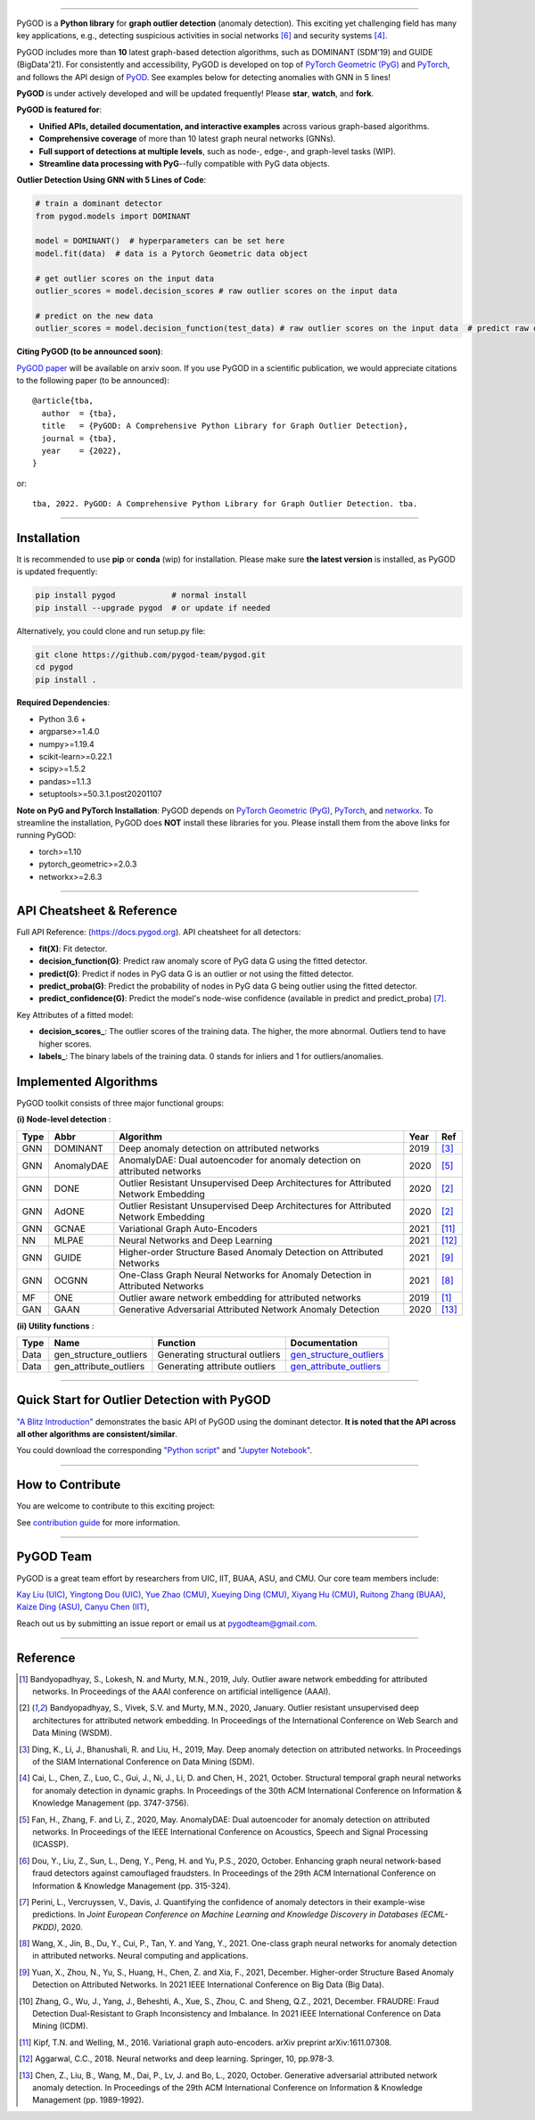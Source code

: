.. image:: https://github.com/pygod-team/pygod/blob/main/docs/pygod_logo.png
   :width: 1050
   :alt: PyGOD Logo
   :align: center

.. image:: https://img.shields.io/pypi/v/pygod.svg?color=brightgreen
   :target: https://pypi.org/project/pygod/
   :alt: PyPI version

.. image:: https://readthedocs.org/projects/pygod/badge/?version=latest
   :target: https://py-god.readthedocs.io/en/latest/?badge=latest
   :alt: Documentation status

.. image:: https://img.shields.io/github/stars/pygod-team/pygod.svg
   :target: https://github.com/pygod-team/pygod/stargazers
   :alt: GitHub stars

.. image:: https://img.shields.io/github/forks/pygod-team/pygod.svg?color=blue
   :target: https://github.com/pygod-team/pygod/network
   :alt: GitHub forks

.. image:: https://github.com/pygod-team/pygod/actions/workflows/testing.yml/badge.svg
   :target: https://github.com/pygod-team/pygod/actions/workflows/testing.yml
   :alt: testing

.. image:: https://coveralls.io/repos/github/pygod-team/pygod/badge.svg?branch=main
   :target: https://coveralls.io/github/pygod-team/pygod?branch=main
   :alt: Coverage Status

.. image:: https://img.shields.io/github/license/pygod-team/pygod.svg
   :target: https://github.com/pygod-team/pygod/blob/master/LICENSE
   :alt: License


-----

PyGOD is a **Python library** for **graph outlier detection** (anomaly detection).
This exciting yet challenging field has many key applications, e.g., detecting
suspicious activities in social networks [#Dou2020Enhancing]_  and security systems [#Cai2021Structural]_.

PyGOD includes more than **10** latest graph-based detection algorithms,
such as DOMINANT (SDM'19) and GUIDE (BigData'21).
For consistently and accessibility, PyGOD is developed on top of `PyTorch Geometric (PyG) <https://www.pyg.org/>`_
and `PyTorch <https://pytorch.org/>`_, and follows the API design of `PyOD <https://github.com/yzhao062/pyod>`_.
See examples below for detecting anomalies with GNN in 5 lines!

**PyGOD** is under actively developed and will be updated frequently!
Please **star**, **watch**, and **fork**.


**PyGOD is featured for**:

* **Unified APIs, detailed documentation, and interactive examples** across various graph-based algorithms.
* **Comprehensive coverage** of more than 10 latest graph neural networks (GNNs).
* **Full support of detections at multiple levels**, such as node-, edge-, and graph-level tasks (WIP).
* **Streamline data processing with PyG**--fully compatible with PyG data objects.

**Outlier Detection Using GNN with 5 Lines of Code**\ :

.. code-block:: python


    # train a dominant detector
    from pygod.models import DOMINANT

    model = DOMINANT()  # hyperparameters can be set here
    model.fit(data)  # data is a Pytorch Geometric data object

    # get outlier scores on the input data
    outlier_scores = model.decision_scores # raw outlier scores on the input data

    # predict on the new data
    outlier_scores = model.decision_function(test_data) # raw outlier scores on the input data  # predict raw outlier scores on test

**Citing PyGOD (to be announced soon)**\ :

`PyGOD paper <https://pygod.org>`_ will be available on arxiv soon.
If you use PyGOD in a scientific publication, we would appreciate
citations to the following paper (to be announced)::

    @article{tba,
      author  = {tba},
      title   = {PyGOD: A Comprehensive Python Library for Graph Outlier Detection},
      journal = {tba},
      year    = {2022},
    }

or::

    tba, 2022. PyGOD: A Comprehensive Python Library for Graph Outlier Detection. tba.


----

Installation
^^^^^^^^^^^^

It is recommended to use **pip** or **conda** (wip) for installation.
Please make sure **the latest version** is installed, as PyGOD is updated frequently:

.. code-block:: bash

   pip install pygod            # normal install
   pip install --upgrade pygod  # or update if needed

Alternatively, you could clone and run setup.py file:

.. code-block:: bash

   git clone https://github.com/pygod-team/pygod.git
   cd pygod
   pip install .

**Required Dependencies**\ :

* Python 3.6 +
* argparse>=1.4.0
* numpy>=1.19.4
* scikit-learn>=0.22.1
* scipy>=1.5.2
* pandas>=1.1.3
* setuptools>=50.3.1.post20201107


**Note on PyG and PyTorch Installation**\ :
PyGOD depends on `PyTorch Geometric (PyG) <https://www.pyg.org/>`_, `PyTorch <https://pytorch.org/>`_, and `networkx <https://networkx.org/>`_.
To streamline the installation, PyGOD does **NOT** install these libraries for you.
Please install them from the above links for running PyGOD:

* torch>=1.10
* pytorch_geometric>=2.0.3
* networkx>=2.6.3

----


API Cheatsheet & Reference
^^^^^^^^^^^^^^^^^^^^^^^^^^

Full API Reference: (https://docs.pygod.org). API cheatsheet for all detectors:


* **fit(X)**\ : Fit detector.
* **decision_function(G)**\ : Predict raw anomaly score of PyG data G using the fitted detector.
* **predict(G)**\ : Predict if nodes in PyG data G is an outlier or not using the fitted detector.
* **predict_proba(G)**\ : Predict the probability of nodes in PyG data G being outlier using the fitted detector.
* **predict_confidence(G)**\ : Predict the model's node-wise confidence (available in predict and predict_proba) [#Perini2020Quantifying]_.


Key Attributes of a fitted model:


* **decision_scores_**\ : The outlier scores of the training data. The higher, the more abnormal.
  Outliers tend to have higher scores.
* **labels_**\ : The binary labels of the training data. 0 stands for inliers and 1 for outliers/anomalies.


Implemented Algorithms
^^^^^^^^^^^^^^^^^^^^^^

PyGOD toolkit consists of three major functional groups:

**(i) Node-level detection** :

===================  ==================  ======================================================================================================  =====  ========================================
Type                 Abbr                Algorithm                                                                                               Year   Ref
===================  ==================  ======================================================================================================  =====  ========================================
GNN                  DOMINANT            Deep anomaly detection on attributed networks                                                           2019   [#Ding2019Deep]_
GNN                  AnomalyDAE          AnomalyDAE: Dual autoencoder for anomaly detection on attributed networks                               2020   [#Fan2020AnomalyDAE]_
GNN                  DONE                Outlier Resistant Unsupervised Deep Architectures for Attributed Network Embedding                      2020   [#Bandyopadhyay2020Outlier]_
GNN                  AdONE               Outlier Resistant Unsupervised Deep Architectures for Attributed Network Embedding                      2020   [#Bandyopadhyay2020Outlier]_
GNN                  GCNAE               Variational Graph Auto-Encoders                                                                         2021   [#Kipf2016Variational]_
NN                   MLPAE               Neural Networks and Deep Learning                                                                       2021   [#Aggarwal2018Neural]_
GNN                  GUIDE               Higher-order Structure Based Anomaly Detection on Attributed Networks                                   2021   [#Yuan2021Higher]_
GNN                  OCGNN               One-Class Graph Neural Networks for Anomaly Detection in Attributed Networks                            2021   [#Wang2021One]_
MF                   ONE                 Outlier aware network embedding for attributed networks                                                 2019   [#Bandyopadhyay2019Outlier]_
GAN                  GAAN                Generative Adversarial Attributed Network Anomaly Detection                                             2020   [#Chen2020Generative]_
===================  ==================  ======================================================================================================  =====  ========================================

**(ii) Utility functions** :

===================  ======================  =====================================================================================================================================================  ======================================================================================================================================
Type                 Name                    Function                                                                                                                                               Documentation
===================  ======================  =====================================================================================================================================================  ======================================================================================================================================
Data                 gen_structure_outliers  Generating structural outliers                                                                                                                         `gen_structure_outliers <https://docs.pygod.org/en/latest/pygod.utils.html#pygod.utils.outlier_generator.gen_structure_outliers>`_
Data                 gen_attribute_outliers  Generating attribute outliers                                                                                                                          `gen_attribute_outliers <https://docs.pygod.org/en/latest/pygod.utils.html#pygod.utils.outlier_generator.gen_attribute_outliers>`_
===================  ======================  =====================================================================================================================================================  ======================================================================================================================================


----


Quick Start for Outlier Detection with PyGOD
^^^^^^^^^^^^^^^^^^^^^^^^^^^^^^^^^^^^^^^^^^^^

`"A Blitz Introduction" <https://docs.pygod.org/en/latest/tutorials/intro.html>`_
demonstrates the basic API of PyGOD using the dominant detector. **It is noted that the API across all other algorithms are consistent/similar**.

You could download the corresponding `"Python script" <https://docs.pygod.org/en/latest/_downloads/211e65b3148ca931de8653d254f377ab/intro.py>`_
and `"Jupyter Notebook" <https://docs.pygod.org/en/latest/_downloads/49ff62316f2b07a8062410a5eb0d64ae/intro.ipynb>`_.

----

How to Contribute
^^^^^^^^^^^^^^^^^

You are welcome to contribute to this exciting project:

See `contribution guide <https://github.com/pygod-team/pygod/blob/master/contributing.md>`_ for more information.


----

PyGOD Team
^^^^^^^^^^

PyGOD is a great team effort by researchers from UIC, IIT, BUAA, ASU, and CMU.
Our core team members include:

`Kay Liu (UIC) <https://kayzliu.com/>`_,
`Yingtong Dou (UIC) <http://ytongdou.com/>`_,
`Yue Zhao (CMU) <https://www.andrew.cmu.edu/user/yuezhao2/>`_,
`Xueying Ding (CMU) <https://scholar.google.com/citations?user=U9CMsh0AAAAJ&hl=en>`_,
`Xiyang Hu (CMU) <https://www.andrew.cmu.edu/user/xiyanghu/>`_,
`Ruitong Zhang (BUAA) <https://github.com/pygod-team/pygod>`_,
`Kaize Ding (ASU) <https://www.public.asu.edu/~kding9/>`_,
`Canyu Chen (IIT) <https://github.com/pygod-team/pygod>`_,

Reach out us by submitting an issue report or email us at pygodteam@gmail.com.

----

Reference
^^^^^^^^^

.. [#Bandyopadhyay2019Outlier] Bandyopadhyay, S., Lokesh, N. and Murty, M.N., 2019, July. Outlier aware network embedding for attributed networks. In Proceedings of the AAAI conference on artificial intelligence (AAAI).

.. [#Bandyopadhyay2020Outlier] Bandyopadhyay, S., Vivek, S.V. and Murty, M.N., 2020, January. Outlier resistant unsupervised deep architectures for attributed network embedding. In Proceedings of the International Conference on Web Search and Data Mining (WSDM).

.. [#Ding2019Deep] Ding, K., Li, J., Bhanushali, R. and Liu, H., 2019, May. Deep anomaly detection on attributed networks. In Proceedings of the SIAM International Conference on Data Mining (SDM).

.. [#Cai2021Structural] Cai, L., Chen, Z., Luo, C., Gui, J., Ni, J., Li, D. and Chen, H., 2021, October. Structural temporal graph neural networks for anomaly detection in dynamic graphs. In Proceedings of the 30th ACM International Conference on Information & Knowledge Management (pp. 3747-3756).

.. [#Fan2020AnomalyDAE] Fan, H., Zhang, F. and Li, Z., 2020, May. AnomalyDAE: Dual autoencoder for anomaly detection on attributed networks. In Proceedings of the IEEE International Conference on Acoustics, Speech and Signal Processing (ICASSP).

.. [#Dou2020Enhancing] Dou, Y., Liu, Z., Sun, L., Deng, Y., Peng, H. and Yu, P.S., 2020, October. Enhancing graph neural network-based fraud detectors against camouflaged fraudsters. In Proceedings of the 29th ACM International Conference on Information & Knowledge Management (pp. 315-324).

.. [#Perini2020Quantifying] Perini, L., Vercruyssen, V., Davis, J. Quantifying the confidence of anomaly detectors in their example-wise predictions. In *Joint European Conference on Machine Learning and Knowledge Discovery in Databases (ECML-PKDD)*, 2020.

.. [#Wang2021One] Wang, X., Jin, B., Du, Y., Cui, P., Tan, Y. and Yang, Y., 2021. One-class graph neural networks for anomaly detection in attributed networks. Neural computing and applications.

.. [#Yuan2021Higher] Yuan, X., Zhou, N., Yu, S., Huang, H., Chen, Z. and Xia, F., 2021, December. Higher-order Structure Based Anomaly Detection on Attributed Networks. In 2021 IEEE International Conference on Big Data (Big Data).

.. [#Zhang2021FRAUDRE] Zhang, G., Wu, J., Yang, J., Beheshti, A., Xue, S., Zhou, C. and Sheng, Q.Z., 2021, December. FRAUDRE: Fraud Detection Dual-Resistant to Graph Inconsistency and Imbalance. In 2021 IEEE International Conference on Data Mining (ICDM).

.. [#Kipf2016Variational] Kipf, T.N. and Welling, M., 2016. Variational graph auto-encoders. arXiv preprint arXiv:1611.07308.

.. [#Aggarwal2018Neural] Aggarwal, C.C., 2018. Neural networks and deep learning. Springer, 10, pp.978-3.

.. [#Chen2020Generative] Chen, Z., Liu, B., Wang, M., Dai, P., Lv, J. and Bo, L., 2020, October. Generative adversarial attributed network anomaly detection. In Proceedings of the 29th ACM International Conference on Information & Knowledge Management (pp. 1989-1992).
